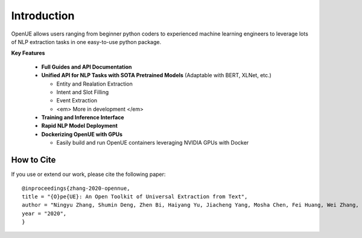 Introduction
=============


OpenUE allows users ranging from beginner python coders to experienced machine learning engineers to leverage
lots of NLP extraction  tasks in one easy-to-use python package.

**Key Features**

  * **Full Guides and API Documentation** 

  * **Unified API for NLP Tasks with SOTA Pretrained Models** (Adaptable with BERT, XLNet, etc.)
  
    - Entity and Realation Extraction
    - Intent and Slot Filling
    - Event Extraction
    - <em> More in development </em>
    
  * **Training and Inference Interface**
  * **Rapid NLP Model Deployment**
  * **Dockerizing OpenUE with GPUs**
  
    - Easily build and run OpenUE containers leveraging NVIDIA GPUs with Docker

**How to Cite**
-----------------------
If you use or extend our work, please cite the following paper:

::

    @inproceedings{zhang-2020-opennue,
    title = "{O}pe{UE}: An Open Toolkit of Universal Extraction from Text",
    author = "Ningyu Zhang, Shumin Deng, Zhen Bi, Haiyang Yu, Jiacheng Yang, Mosha Chen, Fei Huang, Wei Zhang, Huajun Chen",
    year = "2020",
    }   


